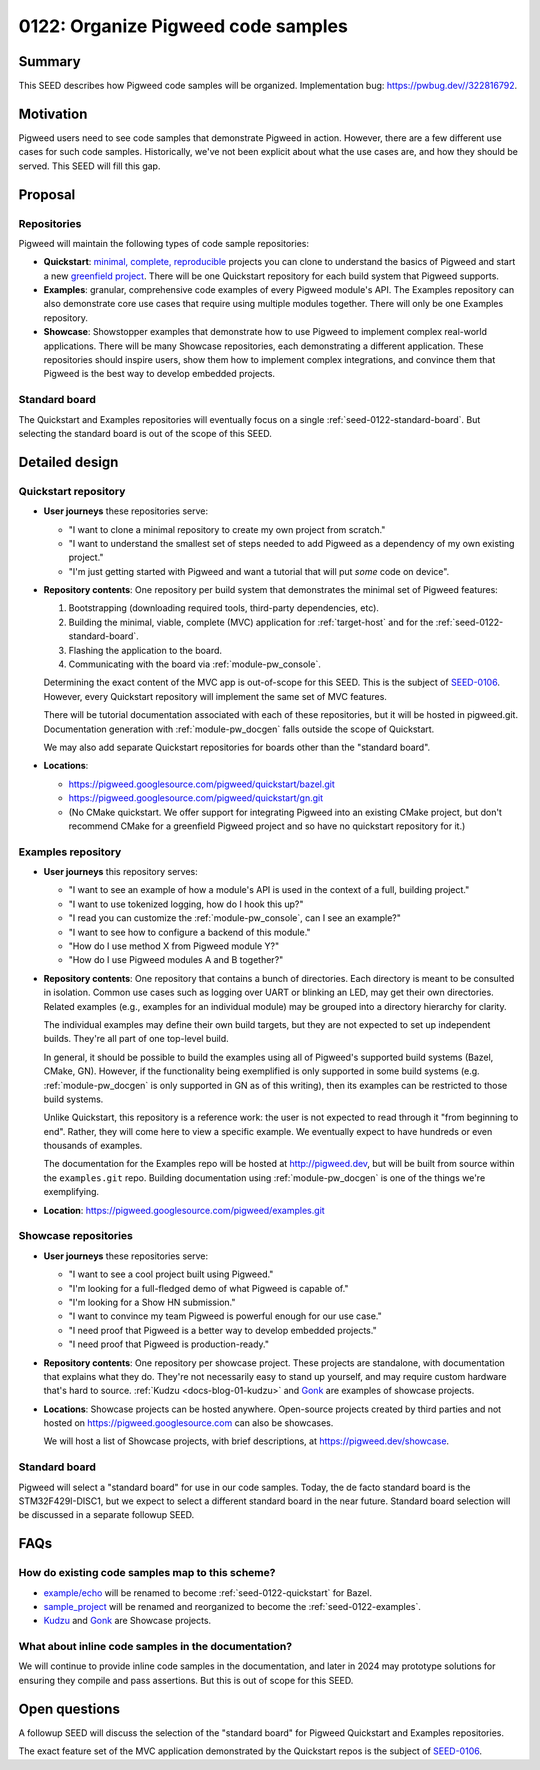 .. _seed-0122:

===================================
0122: Organize Pigweed code samples
===================================
.. seed::
   :number: 122
   :name: Organize Pigweed code samples
   :status: accepted
   :proposal_date: 2024-01-09
   :cl: 187121
   :authors: Ted Pudlik
   :facilitator: Kayce Basques

-------
Summary
-------
This SEED describes how Pigweed code samples will be organized. Implementation
bug: https://pwbug.dev//322816792.

----------
Motivation
----------
Pigweed users need to see code samples that demonstrate Pigweed in action.
However, there are a few different use cases for such code samples.
Historically, we've not been explicit about what the use cases are, and how
they should be served. This SEED will fill this gap.

--------
Proposal
--------

Repositories
============
Pigweed will maintain the following types of code sample repositories:

* **Quickstart**: `minimal, complete, reproducible
  <https://stackoverflow.com/help/minimal-reproducible-example>`_ projects you
  can clone to understand the basics of Pigweed and start a new `greenfield
  project <https://en.wikipedia.org/wiki/Greenfield_project>`_.  There will be
  one Quickstart repository for each build system that Pigweed supports.
* **Examples**: granular, comprehensive code examples of every Pigweed
  module's API. The Examples repository can also demonstrate core use cases
  that require using multiple modules together. There will only be one Examples
  repository.
* **Showcase**: Showstopper examples that demonstrate how to use Pigweed
  to implement complex real-world applications. There will be many Showcase
  repositories, each demonstrating a different application. These repositories
  should inspire users, show them how to implement complex integrations, and
  convince them that Pigweed is the best way to develop embedded projects.

Standard board
==============
The Quickstart and Examples repositories will eventually focus on a single
:ref:`seed-0122-standard-board`. But selecting the standard board is out of the
scope of this SEED.

---------------
Detailed design
---------------

.. _seed-0122-quickstart:

Quickstart repository
=====================
* **User journeys** these repositories serve:

  * "I want to clone a minimal repository to create my own project from
    scratch."
  * "I want to understand the smallest set of steps needed to add Pigweed as a
    dependency of my own existing project."
  * "I'm just getting started with Pigweed and want a tutorial that will
    put *some* code on device".

* **Repository contents**: One repository per build system that demonstrates
  the minimal set of Pigweed features:

  #.  Bootstrapping (downloading required tools, third-party dependencies, etc).
  #.  Building the minimal, viable, complete (MVC) application for
      :ref:`target-host` and for the :ref:`seed-0122-standard-board`.
  #.  Flashing the application to the board.
  #.  Communicating with the board via :ref:`module-pw_console`.

  Determining the exact content of the MVC app is out-of-scope for this SEED.
  This is the subject of `SEED-0106
  <https://pigweed-review.googlesource.com/c/pigweed/pigweed/+/155430>`_.
  However, every Quickstart repository will implement the same set of MVC
  features.

  There will be tutorial documentation associated with each of these
  repositories, but it will be hosted in pigweed.git. Documentation generation
  with :ref:`module-pw_docgen` falls outside the scope of Quickstart.

  We may also add separate Quickstart repositories for boards other than the
  "standard board".

* **Locations**:

  * https://pigweed.googlesource.com/pigweed/quickstart/bazel.git
  * https://pigweed.googlesource.com/pigweed/quickstart/gn.git
  * (No CMake quickstart. We offer support for integrating Pigweed into an
    existing CMake project, but don't recommend CMake for a greenfield Pigweed
    project and so have no quickstart repository for it.)

.. _seed-0122-examples:

Examples repository
===================
* **User journeys** this repository serves:

  * "I want to see an example of how a module's API is used in the context of a
    full, building project."
  * "I want to use tokenized logging, how do I hook this up?"
  * "I read you can customize the :ref:`module-pw_console`, can I see an example?"
  * "I want to see how to configure a backend of this module."
  * "How do I use method X from Pigweed module Y?"
  * "How do I use Pigweed modules A and B together?"

* **Repository contents**: One repository that contains a bunch of directories.
  Each directory is meant to be consulted in isolation. Common use cases such
  as logging over UART or blinking an LED, may get their own directories.
  Related examples (e.g., examples for an individual module) may be grouped
  into a directory hierarchy for clarity.

  The individual examples may define their own build targets, but they are not
  expected to set up independent builds. They're all part of one top-level build.

  In general, it should be possible to build the examples using all of
  Pigweed's supported build systems (Bazel, CMake, GN). However, if the
  functionality being exemplified is only supported in some build systems (e.g.
  :ref:`module-pw_docgen` is only supported in GN as of this writing), then its
  examples can be restricted to those build systems.

  Unlike Quickstart, this repository is a reference work: the user is not
  expected to read through it "from beginning to end". Rather, they will come
  here to view a specific example. We eventually expect to have hundreds or
  even thousands of examples.

  The documentation for the Examples repo will be hosted at http://pigweed.dev,
  but will be built from source within the ``examples.git`` repo. Building
  documentation using :ref:`module-pw_docgen` is one of the things we're
  exemplifying.

* **Location**: https://pigweed.googlesource.com/pigweed/examples.git

Showcase repositories
=====================
* **User journeys** these repositories serve:

  * "I want to see a cool project built using Pigweed."
  * "I'm looking for a full-fledged demo of what Pigweed is capable of."
  * "I'm looking for a Show HN submission."
  * "I want to convince my team Pigweed is powerful enough for our use case."
  * "I need proof that Pigweed is a better way to develop embedded projects."
  * "I need proof that Pigweed is production-ready."

* **Repository contents**: One repository per showcase project. These projects
  are standalone, with documentation that explains what they do. They're not
  necessarily easy to stand up yourself, and may require custom hardware that's
  hard to source. :ref:`Kudzu <docs-blog-01-kudzu>` and `Gonk
  <https://pigweed.googlesource.com/gonk.git>`_ are examples of showcase
  projects.

* **Locations**: Showcase projects can be hosted anywhere. Open-source projects
  created by third parties and not hosted on https://pigweed.googlesource.com
  can also be showcases.

  We will host a list of Showcase projects, with brief descriptions, at
  https://pigweed.dev/showcase.

.. _seed-0122-standard-board:

Standard board
==============
Pigweed will select a "standard board" for use in our code samples. Today, the
de facto standard board is the STM32F429I-DISC1, but we expect to select a
different standard board in the near future. Standard board selection will be
discussed in a separate followup SEED.

----
FAQs
----

.. _seed-0122-existing-samples:

How do existing code samples map to this scheme?
================================================
* `example/echo <https://pigweed.googlesource.com/pigweed/example/echo.git>`_
  will be renamed to become :ref:`seed-0122-quickstart` for Bazel.
* `sample_project
  <https://pigweed.googlesource.com/pigweed/sample_project.git>`_ will be
  renamed and reorganized to become the :ref:`seed-0122-examples`.
* `Kudzu <https://pigweed.googlesource.com/pigweed/kudzu.git>`_ and `Gonk
  <https://pigweed.googlesource.com/gonk.git>`_ are Showcase projects.


What about inline code samples in the documentation?
====================================================
We will continue to provide inline code samples in the documentation, and later
in 2024 may prototype solutions for ensuring they compile and pass assertions.
But this is out of scope for this SEED.

--------------
Open questions
--------------
A followup SEED will discuss the selection of the "standard board" for Pigweed
Quickstart and Examples repositories.

The exact feature set of the MVC application demonstrated by the Quickstart
repos is the subject of `SEED-0106
<https://pigweed-review.googlesource.com/c/pigweed/pigweed/+/155430>`_.
